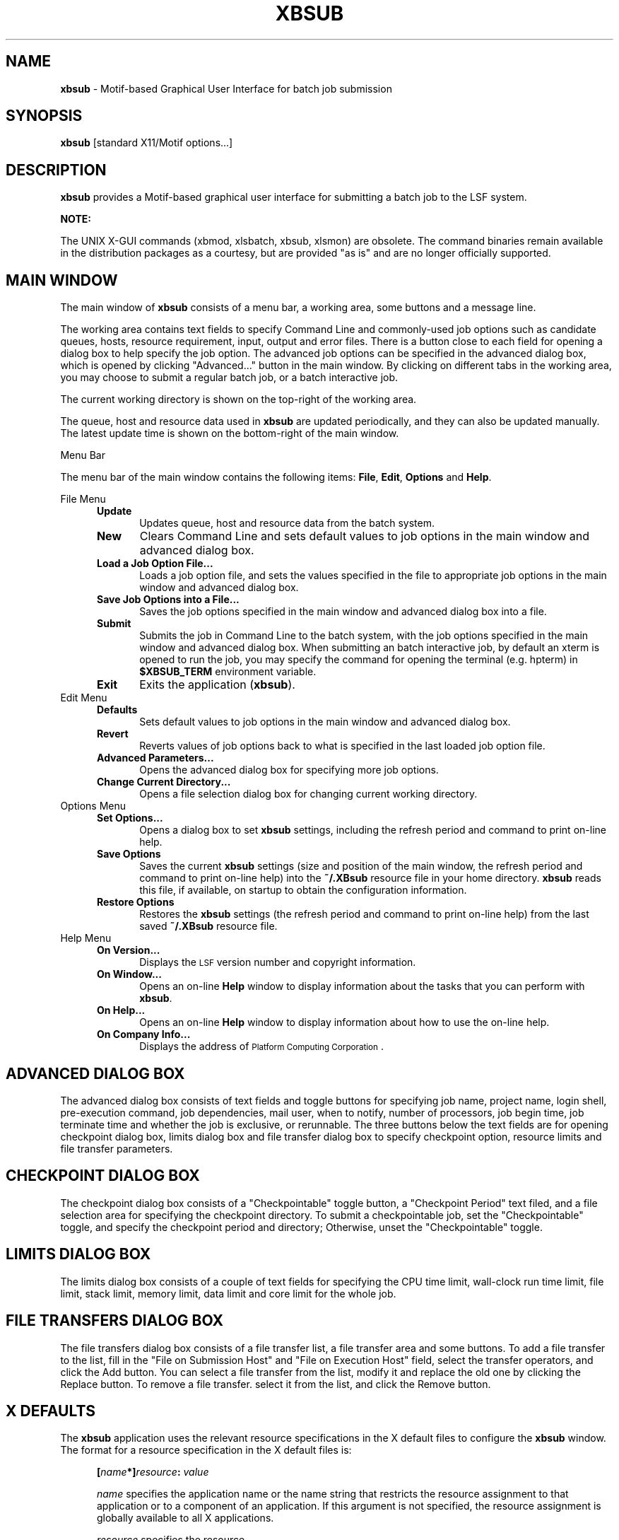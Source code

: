 .\"
.ds ]W %
.ds ]L
.TH XBSUB 1 "1 August 1998"
.SH NAME
\fBxbsub\fR \- Motif-based Graphical User Interface for batch job submission 
.SH SYNOPSIS
\fBxbsub\fR [standard X11/Motif options...]
.SH DESCRIPTION
\fBxbsub\fR provides a Motif-based graphical user interface for 
submitting a batch job to the LSF system.
.PP
\fBNOTE:\fR
.PP
The UNIX X-GUI commands (xbmod, xlsbatch, xbsub, xlsmon) are obsolete. 
The command binaries remain available in the distribution packages as a 
courtesy, but are provided "as is" and are no longer officially supported.
.BR
.PP

.sp
.SH MAIN WINDOW 
The main window of \fBxbsub\fR consists of a menu bar, a working area, some
buttons and a message line. 

The working area contains text fields to specify Command Line and 
commonly-used job options such as candidate queues, hosts, resource
requirement, input, output and error files. There is a button close to
each field for opening a dialog box to help specify the job option.
The advanced job options can be specified in the advanced dialog
box, which is opened by clicking "Advanced..." button in the main window. 
By clicking on different tabs in the working area, you may choose
to submit a regular batch job, or a batch interactive job. 

The current working directory is shown on the top-right of the working area.

The queue, host and resource data used in \fBxbsub\fR are updated periodically, 
and they can also be updated manually. The latest update time is shown
on the bottom-right of the main window.
.PP
Menu Bar
.PP
The menu bar of the main window contains the following items:
\fBFile\fR, \fBEdit\fR, \fBOptions\fR and \fBHelp\fR.
.PP
File Menu
.RS 5
.TP 5
.B Update 
Updates queue, host and resource data from the batch system.
.TP 5
.B New 
Clears Command Line and sets default values to job options in the main window
and advanced dialog box.
.TP 5
.B Load a Job Option File... 
Loads a job option file, and sets the values specified in the file to
appropriate job options in the main window and advanced dialog box.
.TP 5
.B Save Job Options into a File... 
Saves the job options specified in the main window and advanced dialog box
into a file.
.TP 5
.B Submit 
Submits the job in Command Line to the batch system, with the job options
specified in the main window and advanced dialog box.
When submitting an batch interactive job, by default an xterm is opened 
to run the job, you may specify the command for opening the terminal
(e.g. hpterm) in \fB$XBSUB_TERM\fR environment variable.
.TP 5
.B Exit  
Exits the application (\fBxbsub\fR).
.RE
.TP 5
Edit Menu
.RS 5
.TP 5
.B Defaults
Sets default values to job options in the main window and advanced dialog box.
.TP 5
.B Revert 
Reverts values of job options back to what is specified in the last loaded 
job option file.
.TP 5
.B Advanced Parameters... 
Opens the advanced dialog box for specifying more job options.
.TP 5
.B Change Current Directory... 
Opens a file selection dialog box for changing current working directory.
.RE
.TP 5
Options Menu
.RS 5
.TP 5
.B Set Options... 
Opens a dialog box to set \fBxbsub\fR settings,
including the refresh period and command to print on-line help.
.TP 5
.B Save Options 
Saves the current \fBxbsub\fR settings (size and position of the
main window, the refresh period and command to print on-line help)
into the
.BR  ~/.XBsub
resource file in your home directory. 
\fBxbsub\fR reads this file, if available, on startup to
obtain the configuration information.
.TP 5
.B Restore Options 
Restores the \fBxbsub\fR settings (the refresh period and
command to print on-line help) from the last saved
.BR  ~/.XBsub
resource file.
.RE
.TP 5
Help Menu
.RS 5
.TP 5
.B  On Version... 
Displays the \s-1LSF\s0 version number and copyright information.
.TP 5
.B  On Window... 
Opens an on-line \fBHelp\fR window to display information about the tasks that
you can perform with \fBxbsub\fR.
.TP 5
.B  On Help... 
Opens an on-line \fBHelp\fR window to display information about how to use the
on-line help.
.TP 5
.B  On Company Info... 
Displays the address of \s-1Platform Computing Corporation\s0.
.RE
.sp
.SH ADVANCED DIALOG BOX
The advanced dialog box consists of text fields and toggle buttons
for specifying
job name, project name, login shell, pre-execution command, job
dependencies, mail user, when to notify, number of processors, job
begin time, job terminate time and whether the job is exclusive, or 
rerunnable. The three buttons below the text fields are for opening
checkpoint dialog box, limits dialog box and file transfer dialog
box to specify checkpoint option, resource limits and file transfer
parameters.
.RE
.sp
.SH CHECKPOINT DIALOG BOX
The checkpoint dialog box consists of a "Checkpointable" toggle button,
a "Checkpoint Period" text filed, and  a file selection area for
specifying the checkpoint directory.
To submit a checkpointable job, set the "Checkpointable" toggle, and
specify the checkpoint period and directory; Otherwise, unset the
"Checkpointable" toggle.
.RE
.sp
.SH LIMITS DIALOG BOX
The limits dialog box consists of a couple of text fields for
specifying the CPU time limit, wall-clock run time limit, file limit,
stack limit, memory limit, data limit and core limit for the whole job.
.RE
.sp
.SH FILE TRANSFERS DIALOG BOX
The file transfers dialog box consists of a file transfer list, a file
transfer area and some buttons. To add a file transfer to the list,
fill in the "File on Submission Host" and "File on Execution Host" field,
select the transfer operators, and click the Add button. You can
select a file transfer from the list, modify it and replace the old one
by clicking the Replace button. To remove a file transfer. select it from
the list, and click the Remove button.
.RE
.sp
.SH X DEFAULTS
The \fBxbsub\fR application uses the relevant resource specifications
in the X default files to configure the \fBxbsub\fR window.
The format for a resource specification in the X default files is:
.RS 5
.PP
\fB[\fIname\fB*]\fIresource\fB:  \fIvalue\fR
.PP
.I name
specifies the application name or the name string that restricts 
the resource assignment to that application or to a
component of an application.  If this argument is not specified, 
the resource assignment is globally available to all X applications.
.PD 0

.I resource
specifies the resource.

.I value
specifies the value that is to be assigned to the resource.
.PD
.RE
.PP
For \fBxbsub\fR, the application class is \fBXBsub\fR and 
the application name is \fBxbsub\fR.
.PP
In addition to the general resources listed in \fBX\fR(1), resources
available to \fBxbsub\fR include:
.TP 5
.B refreshRate
Specifies the \fBxbsub\fR information refresh period.
The permissible range for the refresh period is 1 to 60 minutes.
The default is 2 minutes.
.TP 5
.B printCommand
Specifies the command to print \fBxbsub\fR on line help. The default
command is "lp".
.TP 5
.B multiClickTime
Specifies the time interval between two consecutive mouse button clicks.
The default is 0.5 sec.
.TP 5
.B customizedMenu 
Customizes pulldown menus in the main window of \fBxbsub\fR.

The value of \fBcustomizedMenu\fR should be a character string enclosed in
double quotes, whose components are separated by spaces. For example,

xbsub*customizedMenu:"A1 B1 C1 D1 A2 B2 C2 B2 ... An Bn Cn Dn"

From the beginning of the string, every four consecutive components
constitute a group which customizes one menu item. Each component is
either a character string or several character strings encompassed
by parentheses.

(1) To remove a pulldown menu from the menu bar, specify
\fBAi\fR: the pulldown menu name to be removed from the menu bar,
\fBBi\fR: 0 (zero),
\fBCi\fR: 0 (zero),
\fBDi\fR: 0 (zero).

(2) To remove a menu item from a pulldown menu, specify
\fBAi\fR: the pulldown menu name where some item will be removed,
\fBBi\fR: the menu item name to be removed,
\fBCi\fR: 0 (zero),
\fBDi\fR: 0 (zero).

(3) To remove a sub-pulldown menu from a pulldown menu, specify
\fBAi\fR: the pulldown menu where some sub-pulldown will be removed,
\fBBi\fR: the sub-pulldown menu name to be removed,
\fBCi\fR: 0 (zero),
\fBDi\fR: 0 (zero).

(4) To remove a menu item from a sub-pulldown menu, specify
\fBAi\fR: the pulldown menu where the sub-pulldown menu resides,
\fBBi\fR: the sub-pulldown menu name where some item will be removed,
\fBCi\fR: the menu item name to be removed,
\fBDi\fR: 0 (zero).

(5) To add a new item in the menu bar, specify
\fBAi\fR: new menu name to be added,
\fBBi\fR: 0 (zero),
\fBCi\fR: 0 (zero),
\fBDi\fR: same as Ai.

(6) To add a new item in a pulldown menu with an executable, specify
\fBAi\fR: the pulldown menu name where the new item will be added,
\fBBi\fR: new menu item name to be added,
\fBCi\fR: 0 (zero),
\fBDi\fR: executable name which will be execvpED when this item is chosen.

(7) To add a new item in a sub-pulldown menu with an executable, specify
\fBAi\fR: the pulldown menu name where the sub-pulldown menu resides,
\fBBi\fR: the sub-pulldown menu name where the new item will be added,
\fBCi\fR: new menu item name to be added,
\fBDi\fR: executable name which will be execvpED when this item is chosen.

(8) To replace an item's command in the pulldown menu by a new executable, specify
\fBAi\fR: the pulldown menu name where some item's command will be replaced,
\fBBi\fR: the menu item name whose command will be replaced,
\fBCi\fR: 0 (zero),
\fBDi\fR: executable name which will be execvpED when the item specified in Bi is chosen.

(9) To replace an item's command in the sub-pulldown menu by a new executable, specify 
\fBAi\fR: the pulldown menu name where the sub-pulldown menu resides,
\fBBi\fR: the sub-pulldown menu name where some item's command will be replaced,
\fBCi\fR: the menu item name whose command will be replaced,
\fBDi\fR: executable name which will be execvpED when the item specified in Ci is chosen.

.PP
.RE
.SH X DEFAULT FILES
.PD 0
.TP 22
.B ~/.Xdefaults
.TP 22
.B XLSF_APPDIR/XBsub
.TP 22
.B ~/.XBsub

.SH SEE ALSO
.BR bsub(1),
.BR X (1)


